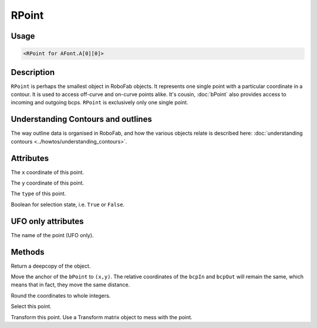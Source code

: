RPoint
======

.. image:: ../../images/RPoint.gif

Usage
-----

.. showcode:: ../../examples/objects/RPoint_00.py

.. code::

    <RPoint for AFont.A[0][0]>

Description
-----------

``RPoint`` is perhaps the smallest object in RoboFab objects. It represents one single point with a particular coordinate in a contour. It is used to access off-curve and on-curve points alike. It's cousin, :doc:`bPoint` also provides access to incoming and outgoing bcps. ``RPoint`` is exclusively only one single point.

Understanding Contours and outlines
-----------------------------------

The way outline data is organised in RoboFab, and how the various objects relate is described here: :doc:`understanding contours <../howtos/understanding_contours>`.

Attributes
----------

.. py:attribute:: x

The ``x`` coordinate of this point.

.. py:attribute:: y

The ``y`` coordinate of this point.

.. py:attribute:: type

The ``type`` of this point.

.. py:attribute:: selected

Boolean for selection state, i.e. ``True`` or ``False``.

UFO only attributes
-------------------

.. py:attribute:: name

The name of the point (UFO only).

Methods
-------

.. py:function:: copy()

Return a deepcopy of the object.

.. py:function:: move((x, y))

Move the anchor of the ``bPoint`` to ``(x,y)``. The relative coordinates of the ``bcpIn`` and ``bcpOut`` will remain the same, which means that in fact, they move the same distance.

.. py:function:: round()

Round the coordinates to whole integers.

.. py:function:: select(state=True)

Select this point.

.. py:function:: transform(matrix)

Transform this point. Use a Transform matrix object to mess with the point.

.. seealso:: :doc:`how to use transformations <../howtos/use_transformations>`.
